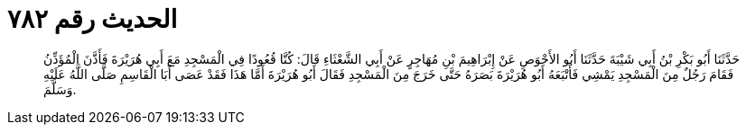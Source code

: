 
= الحديث رقم ٧٨٢

[quote.hadith]
حَدَّثَنَا أَبُو بَكْرِ بْنُ أَبِي شَيْبَةَ حَدَّثَنَا أَبُو الأَحْوَصِ عَنْ إِبْرَاهِيمَ بْنِ مُهَاجِرٍ عَنْ أَبِي الشَّعْثَاءِ قَالَ: كُنَّا قُعُودًا فِي الْمَسْجِدِ مَعَ أَبِي هُرَيْرَةَ فَأَذَّنَ الْمُؤَذِّنُ فَقَامَ رَجُلٌ مِنَ الْمَسْجِدِ يَمْشِي فَأَتْبَعَهُ أَبُو هُرَيْرَةَ بَصَرَهُ حَتَّى خَرَجَ مِنَ الْمَسْجِدِ فَقَالَ أَبُو هُرَيْرَةَ أَمَّا هَذَا فَقَدْ عَصَى أَبَا الْقَاسِمِ صَلَّى اللَّهُ عَلَيْهِ وَسَلَّمَ.
